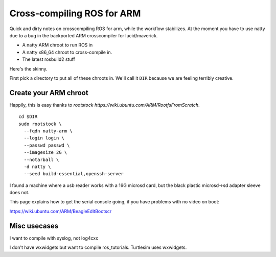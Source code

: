 Cross-compiling ROS for ARM
===========================

Quick and dirty notes on crosscompiling ROS for arm, while the
workflow stabilizes.  At the moment you have to use natty due to a bug
in the backported ARM crosscompiler for lucid/maverick.

* A natty ARM chroot to run ROS in
* A natty x86_64 chroot to cross-compile in.
* The latest rosbuild2 stuff

Here's the skinny.

First pick a directory to put all of these chroots in.  We'll call it
``DIR`` because we are feeling terribly creative.

Create your ARM chroot
----------------------

Happily, this is easy thanks to `rootstock https://wiki.ubuntu.com/ARM/RootfsFromScratch`. 
::

  cd $DIR
  sudo rootstock \
    --fqdn natty-arm \
    --login login \
    --passwd passwd \
    --imagesize 2G \
    --notarball \
    -d natty \
    --seed build-essential,openssh-server


    
					       


I found a machine where a usb reader works with a 16G microsd card,
but the black plastic microsd->sd adapter sleeve does not.

This page explains how to get the serial console going, if you have
problems with no video on boot:

https://wiki.ubuntu.com/ARM/BeagleEditBootscr





Misc usecases
-------------

I want to compile with syslog, not log4cxx

I don't have wxwidgets but want to compile ros_tutorials.  Turtlesim
uses wxwidgets.
